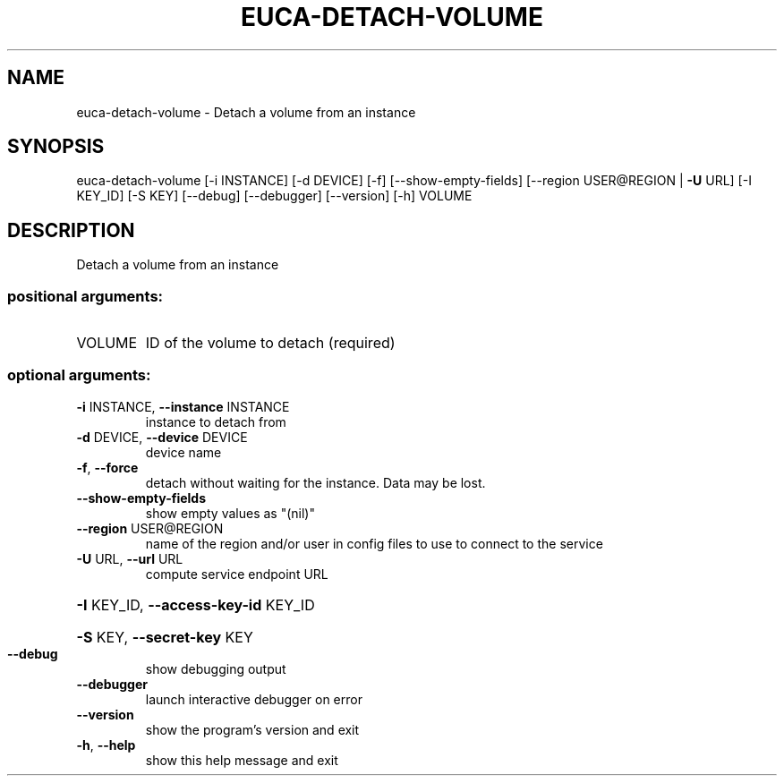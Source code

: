 .\" DO NOT MODIFY THIS FILE!  It was generated by help2man 1.41.2.
.TH EUCA-DETACH-VOLUME "1" "August 2013" "euca2ools 3.0.1" "User Commands"
.SH NAME
euca-detach-volume \- Detach a volume from an instance
.SH SYNOPSIS
euca\-detach\-volume [\-i INSTANCE] [\-d DEVICE] [\-f] [\-\-show\-empty\-fields]
[\-\-region USER@REGION | \fB\-U\fR URL] [\-I KEY_ID] [\-S KEY]
[\-\-debug] [\-\-debugger] [\-\-version] [\-h]
VOLUME
.SH DESCRIPTION
Detach a volume from an instance
.SS "positional arguments:"
.TP
VOLUME
ID of the volume to detach (required)
.SS "optional arguments:"
.TP
\fB\-i\fR INSTANCE, \fB\-\-instance\fR INSTANCE
instance to detach from
.TP
\fB\-d\fR DEVICE, \fB\-\-device\fR DEVICE
device name
.TP
\fB\-f\fR, \fB\-\-force\fR
detach without waiting for the instance. Data may be
lost.
.TP
\fB\-\-show\-empty\-fields\fR
show empty values as "(nil)"
.TP
\fB\-\-region\fR USER@REGION
name of the region and/or user in config files to use
to connect to the service
.TP
\fB\-U\fR URL, \fB\-\-url\fR URL
compute service endpoint URL
.HP
\fB\-I\fR KEY_ID, \fB\-\-access\-key\-id\fR KEY_ID
.HP
\fB\-S\fR KEY, \fB\-\-secret\-key\fR KEY
.TP
\fB\-\-debug\fR
show debugging output
.TP
\fB\-\-debugger\fR
launch interactive debugger on error
.TP
\fB\-\-version\fR
show the program's version and exit
.TP
\fB\-h\fR, \fB\-\-help\fR
show this help message and exit
